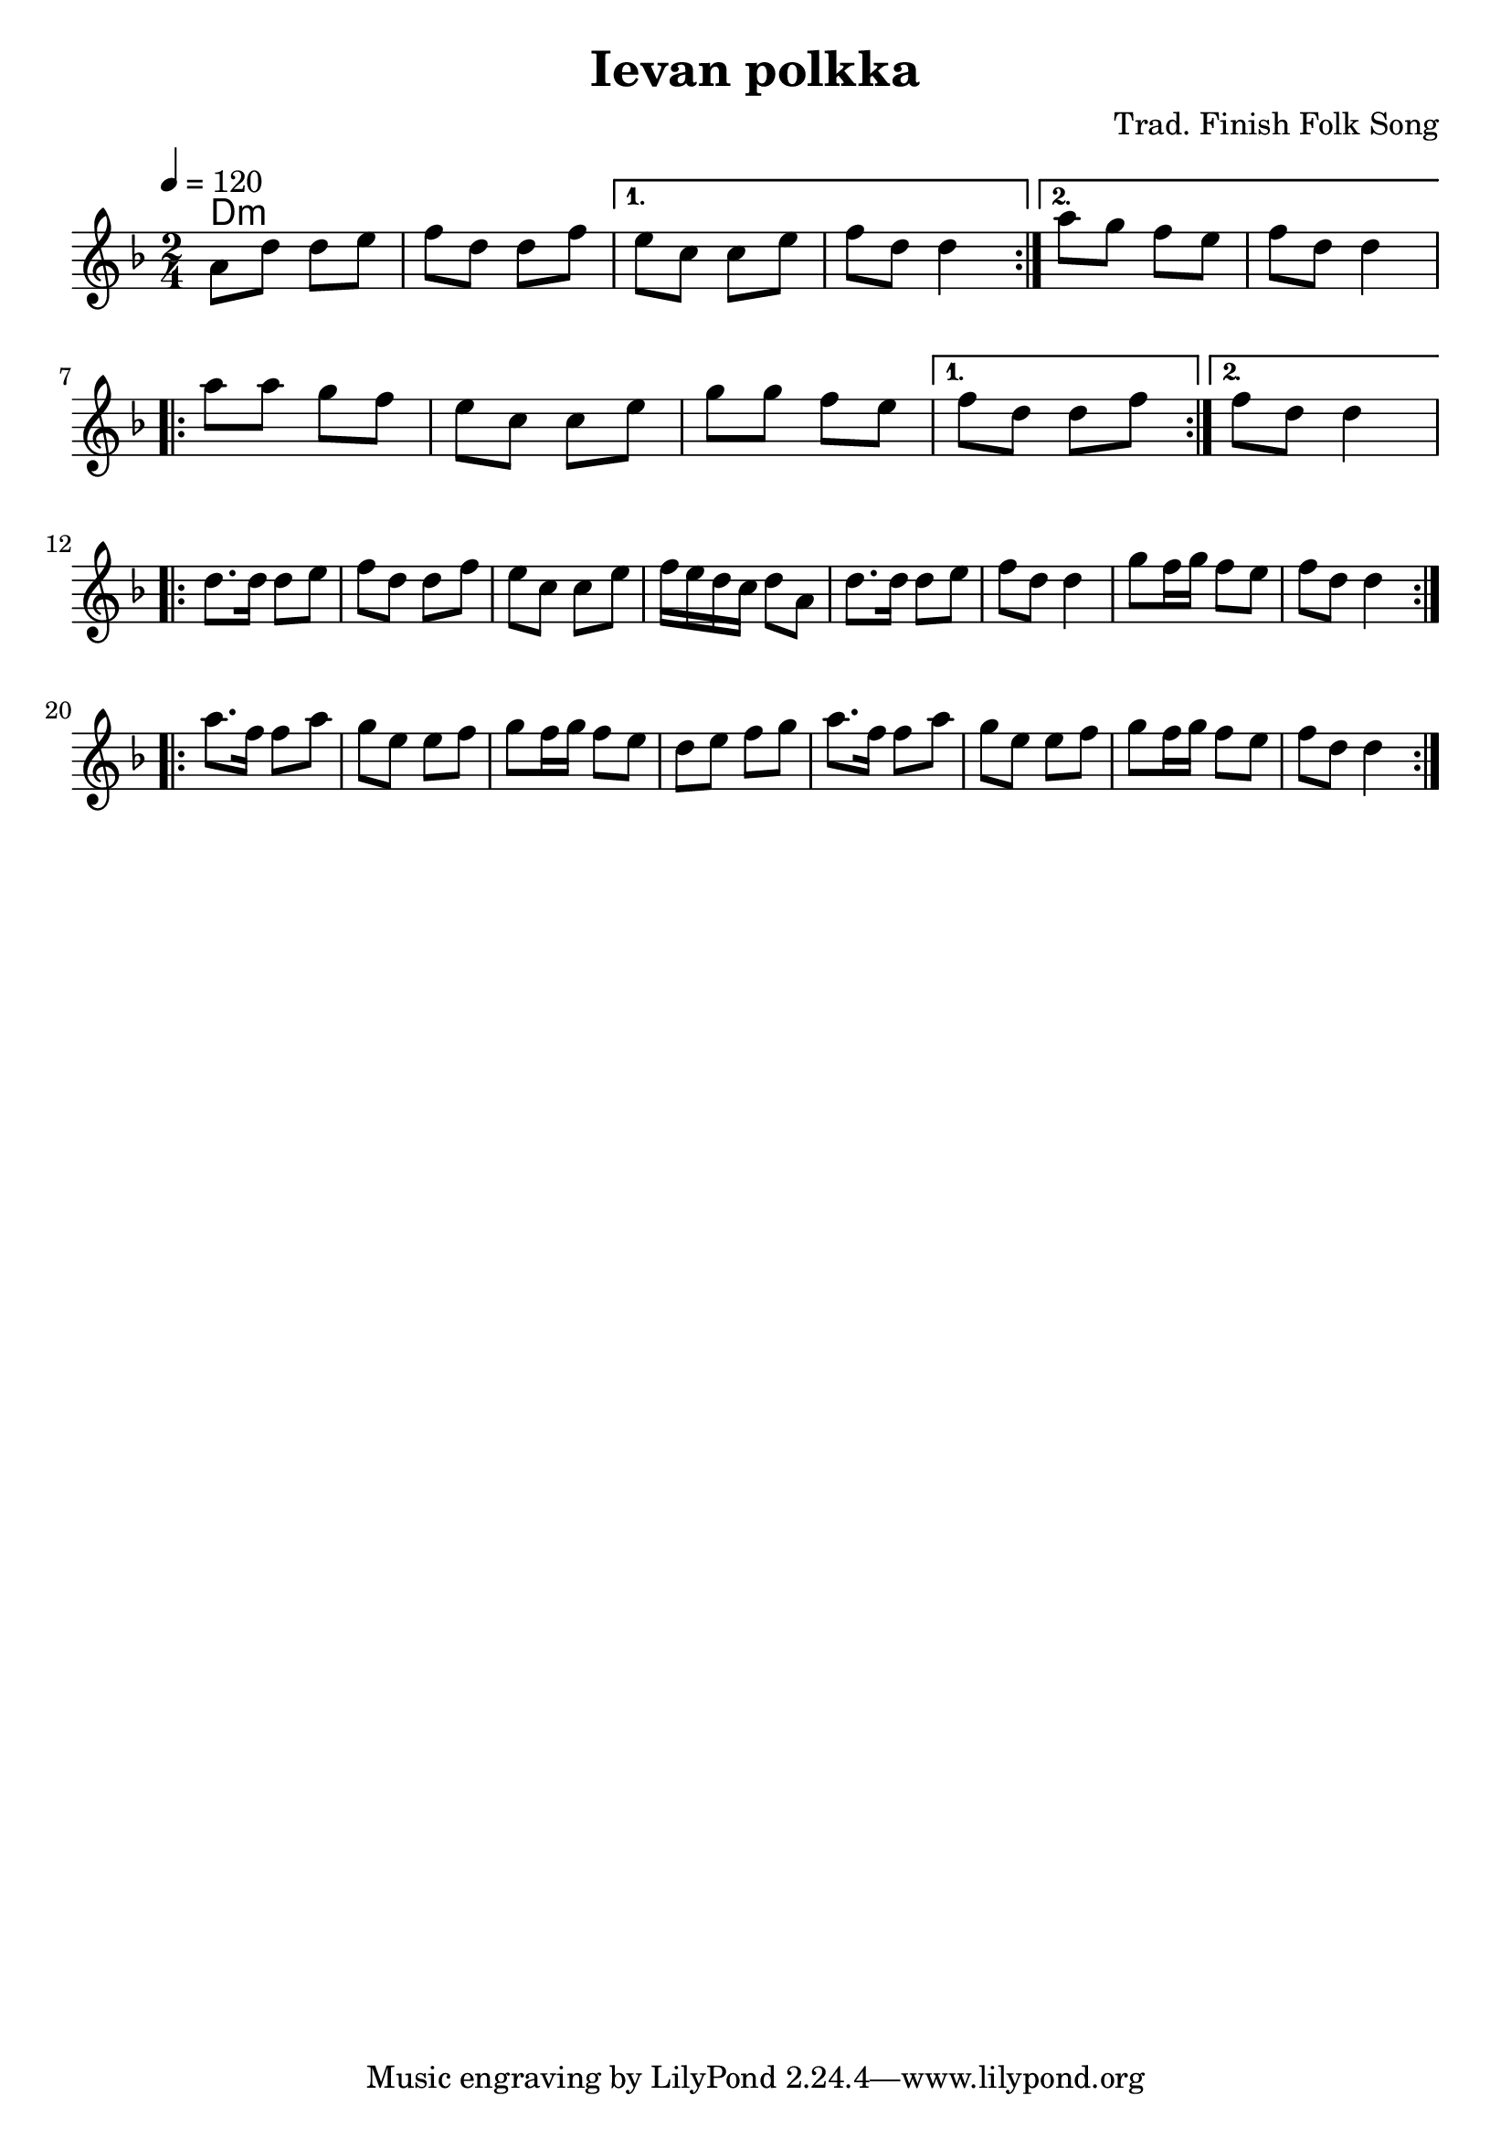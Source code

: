 \version "2.14.0"
\language "english"
%% 
#(set-global-staff-size 22)
\layout {
    indent = 0\in
}

\header {
    title = "Ievan polkka"
    composer = "Trad. Finish Folk Song"
  }

global = {
  \tempo 4 = 120
  \time 2/4
  \key d \minor
  \numericTimeSignature
}

melody = \relative c'' {
  \set Staff.midiInstrument = #"acoustic grand"

  \global
  \repeat volta 2 {
    a8 d d e 
    f  d d f  
  }
  \alternative {
    {e8 c c  e 
     f8 d d4   }
    {a'8 g f  e 
     f8 d d4   }
  }
\break
  \repeat volta 2 {
   | a'8 a g f 
   | e8 c c e 
   | g8 g f e
  }
  \alternative {
    {f8 d d f}
    {f8 d d4}
  }
\break
  \repeat volta 2 {
    | d8. d16 d8 e  |  f d d f  
    | e   c c e     |  f16 e d c d8 a
    | d8. d16 d8 e  |  f8 d d4 
    | g8  f16 g f8 e|  f8 d d4 
  }
\break
  \repeat volta 2 {
    | a'8. f16 f8 a |  g8 e e f
    | g8 f16 g f8 e |  d8 e f g
    | a8. f16 f8 a  |  g8 e e f
    | g8 f16 g f8 e |  f8 d d4 
  }
}



harmonies = \chordmode {
  \global 
  d2:m 
}

text = \lyricmode {
 
}

\score {
  <<
    \new ChordNames { \harmonies }
%    \new FretBoards { \harmonies }
    \new Staff  {  \context Voice = "vocal" { \melody } }
%    \new Lyrics \lyricsto "vocal" \text
  >>
   \layout{}
   \midi { }

}
